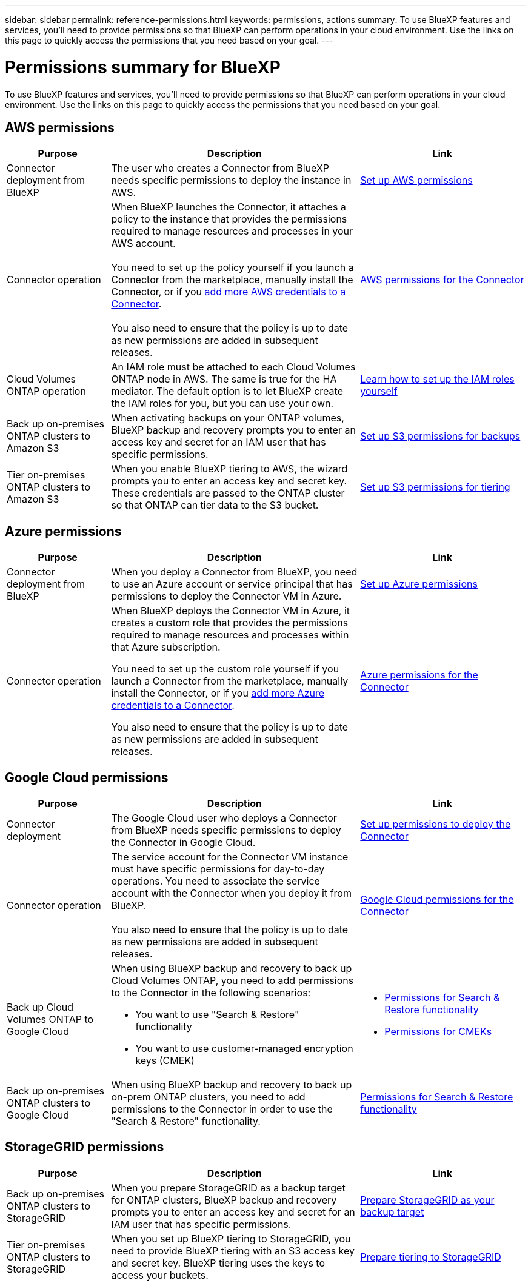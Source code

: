 ---
sidebar: sidebar
permalink: reference-permissions.html
keywords: permissions, actions
summary: To use BlueXP features and services, you'll need to provide permissions so that BlueXP can perform operations in your cloud environment. Use the links on this page to quickly access the permissions that you need based on your goal.
---

= Permissions summary for BlueXP
:hardbreaks:
:nofooter:
:icons: font
:linkattrs:
:imagesdir: ./media/

[.lead]
To use BlueXP features and services, you'll need to provide permissions so that BlueXP can perform operations in your cloud environment. Use the links on this page to quickly access the permissions that you need based on your goal.

== AWS permissions

[cols=3*,options="header",cols="25,60,40"]
|===
| Purpose
| Description
| Link

| Connector deployment from BlueXP
| The user who creates a Connector from BlueXP needs specific permissions to deploy the instance in AWS.
| link:task-set-up-permissions-aws.html[Set up AWS permissions]

| Connector operation
| When BlueXP launches the Connector, it attaches a policy to the instance that provides the permissions required to manage resources and processes in your AWS account.

You need to set up the policy yourself if you launch a Connector from the marketplace, manually install the Connector, or if you link:task-adding-aws-accounts.html#add-additional-credentials-to-a-connector[add more AWS credentials to a Connector].

You also need to ensure that the policy is up to date as new permissions are added in subsequent releases.
| link:reference-permissions-aws.html[AWS permissions for the Connector]

| Cloud Volumes ONTAP operation
| An IAM role must be attached to each Cloud Volumes ONTAP node in AWS. The same is true for the HA mediator. The default option is to let BlueXP create the IAM roles for you, but you can use your own.
| https://docs.netapp.com/us-en/bluexp-cloud-volumes-ontap/task-set-up-iam-roles.html[Learn how to set up the IAM roles yourself^]

| Back up on-premises ONTAP clusters to Amazon S3
| When activating backups on your ONTAP volumes, BlueXP backup and recovery prompts you to enter an access key and secret for an IAM user that has specific permissions.
| https://docs.netapp.com/us-en/bluexp-backup-recovery/task-backup-onprem-to-aws.html#set-up-s3-permissions[Set up S3 permissions for backups^]

| Tier on-premises ONTAP clusters to Amazon S3
| When you enable BlueXP tiering to AWS, the wizard prompts you to enter an access key and secret key. These credentials are passed to the ONTAP cluster so that ONTAP can tier data to the S3 bucket.
| https://docs.netapp.com/us-en/bluexp-tiering/task-tiering-onprem-aws.html#set-up-s3-permissions[Set up S3 permissions for tiering^]

|===

== Azure permissions

[cols=3*,options="header",cols="25,60,40"]
|===
| Purpose
| Description
| Link

| Connector deployment from BlueXP
| When you deploy a Connector from BlueXP, you need to use an Azure account or service principal that has permissions to deploy the Connector VM in Azure.
| link:task-set-up-permissions-azure.html[Set up Azure permissions]

| Connector operation
a| When BlueXP deploys the Connector VM in Azure, it creates a custom role that provides the permissions required to manage resources and processes within that Azure subscription.

You need to set up the custom role yourself if you launch a Connector from the marketplace, manually install the Connector, or if you link:task-adding-azure-accounts.html#add-additional-azure-credentials-to-bluexp[add more Azure credentials to a Connector].

You also need to ensure that the policy is up to date as new permissions are added in subsequent releases.
a| link:reference-permissions-azure.html[Azure permissions for the Connector]

|===

== Google Cloud permissions

[cols=3*,options="header",cols="25,60,40"]
|===
| Purpose
| Description
| Link

| Connector deployment | The Google Cloud user who deploys a Connector from BlueXP needs specific permissions to deploy the Connector in Google Cloud.
| link:task-set-up-permissions-google.html#set-up-permissions-to-create-the-connector-from-bluexp-or-gcloud[Set up permissions to deploy the Connector]

| Connector operation | The service account for the Connector VM instance must have specific permissions for day-to-day operations. You need to associate the service account with the Connector when you deploy it from BlueXP.

You also need to ensure that the policy is up to date as new permissions are added in subsequent releases.
| link:reference-permissions-gcp.html[Google Cloud permissions for the Connector]

| Back up Cloud Volumes ONTAP to Google Cloud
a| When using BlueXP backup and recovery to back up Cloud Volumes ONTAP, you need to add permissions to the Connector in the following scenarios:

* You want to use "Search & Restore" functionality
* You want to use customer-managed encryption keys (CMEK)
a| 
* https://docs.netapp.com/us-en/bluexp-backup-recovery/task-backup-to-gcp.html#verify-or-add-permissions-to-the-connector[Permissions for Search & Restore functionality^]

* https://docs.netapp.com/us-en/bluexp-backup-recovery/task-backup-to-gcp.html#required-information-for-using-customer-managed-encryption-keys-cmek[Permissions for CMEKs^]

| Back up on-premises ONTAP clusters to Google Cloud
| When using BlueXP backup and recovery to back up on-prem ONTAP clusters, you need to add permissions to the Connector in order to use the "Search & Restore" functionality. 
| https://docs.netapp.com/us-en/bluexp-backup-recovery/task-backup-onprem-to-gcp.html#verify-or-add-permissions-to-the-connector[Permissions for Search & Restore functionality^]

|===

== StorageGRID permissions

[cols=3*,options="header",cols="25,60,40"]
|===
| Purpose
| Description
| Link

| Back up on-premises ONTAP clusters to StorageGRID
| When you prepare StorageGRID as a backup target for ONTAP clusters, BlueXP backup and recovery prompts you to enter an access key and secret for an IAM user that has specific permissions.
| https://docs.netapp.com/us-en/bluexp-backup-recovery/task-backup-onprem-private-cloud.html#prepare-storagegrid-as-your-backup-target[Prepare StorageGRID as your backup target^]

| Tier on-premises ONTAP clusters to StorageGRID
| When you set up BlueXP tiering to StorageGRID, you need to provide BlueXP tiering with an S3 access key and secret key. BlueXP tiering uses the keys to access your buckets.
| https://docs.netapp.com/us-en/bluexp-backup-recovery/task-backup-onprem-private-cloud.html#prepare-storagegrid-as-your-backup-target[Prepare tiering to StorageGRID^]

|===